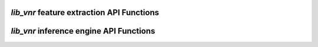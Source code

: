 .. _vnr_features_api:

`lib_vnr` feature extraction API Functions
==========================================

.. doxygengroup:: vnr_features_api
    :content-only:

`lib_vnr` inference engine API Functions
==========================================

.. doxygengroup:: vnr_inference_api
    :content-only:
